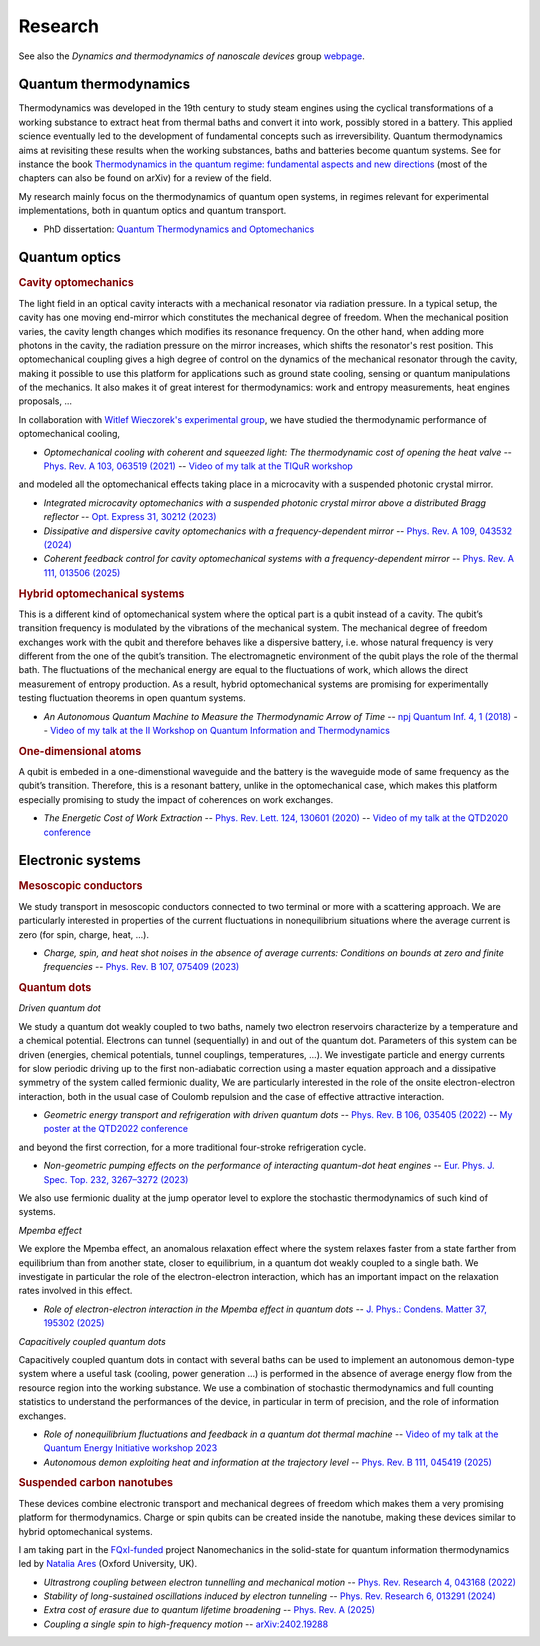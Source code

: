 Research
========

See also the *Dynamics and thermodynamics of nanoscale devices* group `webpage <https://sites.google.com/site/splettchalmers/research-group>`_.

Quantum thermodynamics
----------------------

.. image:: assets/thermo.svg
    :width: 500

Thermodynamics was developed in the 19th century to study steam engines using the cyclical transformations of a
working substance to extract heat from thermal baths and convert it into work, possibly stored in a battery. This applied
science eventually led to the development of fundamental concepts such as irreversibility. Quantum thermodynamics
aims at revisiting these results when the working substances, baths and batteries become quantum systems. See for instance 
the book `Thermodynamics in the quantum regime: fundamental aspects and new directions <https://link.springer.com/book/10.1007/978-3-319-99046-0>`_ 
(most of the chapters can also be found on arXiv) for a review of the field.

My research mainly focus on the thermodynamics of quantum open systems, in regimes relevant for experimental implementations, both in quantum optics and quantum transport.

- PhD dissertation: `Quantum Thermodynamics and Optomechanics <https://tel.archives-ouvertes.fr/tel-02517050>`_

Quantum optics
--------------

.. rubric:: Cavity optomechanics

.. image:: assets/cavity.svg
    :width: 420

The light field in an optical cavity interacts with a mechanical resonator via radiation pressure. In a typical setup, the cavity has one moving end-mirror which constitutes the mechanical degree of freedom. When the mechanical position varies, the cavity length changes which modifies its resonance frequency. On the other hand, when adding more photons in the cavity, the radiation pressure on the mirror increases, which shifts the resonator's rest position. This optomechanical coupling gives a high degree of control on the dynamics of the mechanical resonator through the cavity, making it possible to use this platform for applications such as ground state cooling, sensing or quantum manipulations of the mechanics. It also makes it of great interest for thermodynamics: work and entropy measurements, heat engines proposals, ...


In collaboration with `Witlef Wieczorek's experimental group <https://wieczorek-lab.com>`_, we have studied the thermodynamic performance of optomechanical cooling,

- *Optomechanical cooling with coherent and squeezed light: The thermodynamic cost of opening the heat valve* -- `Phys. Rev. A 103, 063519 (2021) <https://doi.org/10.1103/PhysRevA.103.063519>`_  -- `Video of my talk at the TIQuR workshop <https://www.youtube.com/watch?v=5BT9kkFDPCQ>`_
   
and modeled all the optomechanical effects taking place in a microcavity with a suspended photonic crystal mirror.

- *Integrated microcavity optomechanics with a suspended photonic crystal mirror above a distributed Bragg reflector* -- `Opt. Express 31, 30212 (2023) <https://doi.org/10.1364/OE.496447>`_

- *Dissipative and dispersive cavity optomechanics with a frequency-dependent mirror* -- `Phys. Rev. A 109, 043532 (2024) <https://doi.org/10.1103/PhysRevA.109.043532>`_

- *Coherent feedback control for cavity optomechanical systems with a frequency-dependent mirror* -- `Phys. Rev. A 111, 013506 (2025) <https://doi.org/10.1103/PhysRevA.111.013506>`_



.. rubric::  Hybrid optomechanical systems

.. image:: assets/hybrid.svg
    :width: 430
    
This is a different kind of optomechanical system where the optical part is a qubit instead of a cavity. 
The qubit’s transition frequency is modulated by the vibrations of the mechanical system. 
The mechanical degree of freedom exchanges work with the qubit and therefore behaves like a dispersive battery, i.e. whose natural frequency is very
different from the one of the qubit’s transition. The electromagnetic environment of the qubit plays the role of the thermal bath.
The fluctuations of the mechanical energy are equal to the fluctuations of work, which allows the direct measurement
of entropy production. As a result, hybrid optomechanical systems are promising for experimentally testing fluctuation
theorems in open quantum systems.

- *An Autonomous Quantum Machine to Measure the Thermodynamic Arrow of Time* -- `npj Quantum Inf. 4, 1 (2018) <https://doi.org/10.1038/s41534-018-0109-8>`_  -- `Video of my talk at the II Workshop on Quantum Information and Thermodynamics <https://www.youtube.com/watch?v=jhzOAz8H2UU>`_
  
.. ~- *Evaporative cooling and amplification in hybrid optomechanical systems* -- in preparation
     
        
.. rubric::  One-dimensional atoms   

.. image:: assets/WGQED.svg
    :width: 350    

A qubit is embeded in a one-dimenstional waveguide and the battery is the waveguide mode of same frequency as
the qubit’s transition. Therefore, this is a resonant battery, unlike in the optomechanical case, which makes this platform 
especially promising to study the impact of coherences on work exchanges.


- *The Energetic Cost of Work Extraction* -- `Phys. Rev. Lett. 124, 130601 (2020) <https://doi.org/10.1103/PhysRevLett.124.130601>`_ -- `Video of my talk at the QTD2020 conference <https://www.youtube.com/watch?v=AItlKhvJBt0>`_


Electronic systems
------------------


.. rubric::  Mesoscopic conductors

.. image:: assets/conductor.svg
    :width: 450
    
We study transport in mesoscopic conductors connected to two terminal or more with a scattering approach. We are particularly interested in properties of the current fluctuations in nonequilibrium situations where the average current is zero (for spin, charge, heat, ...).

- *Charge, spin, and heat shot noises in the absence of average currents: Conditions on bounds at zero and finite frequencies* -- `Phys. Rev. B 107, 075409 (2023) <https://journals.aps.org/prb/abstract/10.1103/PhysRevB.107.075409>`_  


.. rubric::  Quantum dots

.. image:: assets/transport.svg
    :width: 450
    
*Driven quantum dot*
    
We study a quantum dot weakly coupled to two baths, namely two electron reservoirs characterize by a temperature and a chemical potential. Electrons can tunnel (sequentially) in and out of the quantum dot. Parameters of this system can be driven (energies, chemical potentials, tunnel couplings, temperatures, ...). We investigate particle and energy currents for slow periodic driving up to the first non-adiabatic correction using a master equation approach and a dissipative symmetry of the system called fermionic duality, We are particularly interested in the role of the onsite electron-electron interaction, both in the usual case of Coulomb repulsion and the case of effective attractive interaction.
    
- *Geometric energy transport and refrigeration with driven quantum dots* -- `Phys. Rev. B 106, 035405 (2022) <https://doi.org/10.1103/PhysRevB.106.035405>`_  -- `My poster at the QTD2022 conference <https://blogs.qub.ac.uk/qtd2022/wp-content/uploads/sites/310/2022/06/poster_Juliette_Monsel.pdf>`_

and beyond the first correction, for a more traditional four-stroke refrigeration cycle.

- *Non-geometric pumping effects on the performance of interacting quantum-dot heat engines* -- `Eur. Phys. J. Spec. Top. 232, 3267–3272 (2023) <https://arxiv.org/abs/2303.15420>`_ 

We also use fermionic duality at the jump operator level to explore the stochastic thermodynamics of such kind of systems.

*Mpemba effect*

We explore the Mpemba effect, an anomalous relaxation effect where the system relaxes faster from a state farther from equilibrium 
than from another state, closer to equilibrium, in a quantum dot weakly coupled to a single bath. We investigate in particular the role of the electron-electron interaction, which has an important impact on the relaxation rates involved in this effect.

- *Role of electron-electron interaction in the Mpemba effect in quantum dots* -- `J. Phys.: Condens. Matter 37, 195302 (2025) <https://arxiv.org/abs/2303.15420>`_ 

*Capacitively coupled quantum dots*

Capacitively coupled quantum dots in contact with several baths can be used to implement an autonomous demon-type system where a useful task (cooling, power generation ...) is performed in the absence of average energy flow from the resource region into the working substance. 
We use a combination of stochastic thermodynamics and full counting statistics to understand the performances of the device, in particular in term of precision, and the role of information exchanges.

- *Role of nonequilibrium fluctuations and feedback in a quantum dot thermal machine* -- `Video of my talk at the Quantum Energy Initiative workshop 2023 <https://www.youtube.com/watch?v=Y7QskAPNSfQ>`_ 
- *Autonomous demon exploiting heat and information at the trajectory level* -- `Phys. Rev. B 111, 045419 (2025) <https://arxiv.org/abs/2409.05823>`_ 




.. rubric::  Suspended carbon nanotubes

.. image:: assets/CNT.svg
    :width: 350
    

These devices combine electronic transport and mechanical degrees of freedom which makes them a very promising platform for thermodynamics. Charge or spin qubits can be created inside the nanotube, making these devices similar to hybrid optomechanical systems. 

I am taking part in the `FQxI-funded <https://fqxi.org/programs/zenith-grants/>`_ project Nanomechanics in the solid-state for quantum information thermodynamics led by `Natalia Ares <https://www.natalia-ares.com/>`_ (Oxford University, UK).

- *Ultrastrong coupling between electron tunnelling and mechanical motion* --  `Phys. Rev. Research 4, 043168  (2022) <https://journals.aps.org/prresearch/abstract/10.1103/PhysRevResearch.4.043168>`_

- *Stability of long-sustained oscillations induced by electron tunneling* --  `Phys. Rev. Research 6, 013291  (2024)  <https://journals.aps.org/prresearch/abstract/10.1103/PhysRevResearch.6.013291>`_

- *Extra cost of erasure due to quantum lifetime broadening* --  `Phys. Rev. A (2025) <https://arxiv.org/abs/2410.02546>`_

- *Coupling a single spin to high-frequency motion* --  `arXiv:2402.19288 <https://arxiv.org/abs/2402.19288>`_


